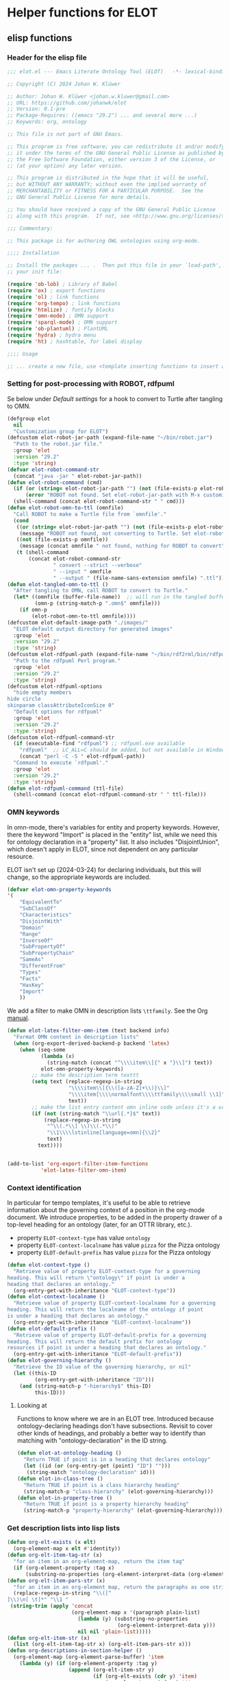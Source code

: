 * Helper functions for ELOT
** elisp functions
:PROPERTIES:
:header-args: :tangle ./elot-package/elot.el :comments link
:END:
*** Header for the elisp file
#+begin_src emacs-lisp :comments nil
  ;;; elot.el --- Emacs Literate Ontology Tool (ELOT)   -*- lexical-binding: t; -*-

  ;; Copyright (C) 2024 Johan W. Klüwer

  ;; Author: Johan W. Klüwer <johan.w.kluwer@gmail.com>
  ;; URL: https://github.com/johanwk/elot
  ;; Version: 0.1-pre
  ;; Package-Requires: ((emacs "29.2") ... and several more ...)
  ;; Keywords: org, ontology

  ;; This file is not part of GNU Emacs.

  ;; This program is free software; you can redistribute it and/or modify
  ;; it under the terms of the GNU General Public License as published by
  ;; the Free Software Foundation, either version 3 of the License, or
  ;; (at your option) any later version.

  ;; This program is distributed in the hope that it will be useful,
  ;; but WITHOUT ANY WARRANTY; without even the implied warranty of
  ;; MERCHANTABILITY or FITNESS FOR A PARTICULAR PURPOSE.  See the
  ;; GNU General Public License for more details.

  ;; You should have received a copy of the GNU General Public License
  ;; along with this program.  If not, see <http://www.gnu.org/licenses/>.

  ;;; Commentary:

  ;; This package is for authoring OWL ontologies using org-mode.

  ;;;; Installation

  ;; Install the packages ... .  Then put this file in your `load-path', and put this in
  ;; your init file:

  (require 'ob-lob) ; Library of Babel
  (require 'ox) ; export functions
  (require 'ol) ; link functions
  (require 'org-tempo) ; link functions
  (require 'htmlize) ; fontify blocks
  (require 'omn-mode) ; OMN support
  (require 'sparql-mode) ; OMN support
  (require 'ob-plantuml) ; PlantUML
  (require 'hydra) ; hydra menu
  (require 'ht) ; hashtable, for label display

  ;;;; Usage

  ;; ... create a new file, use <template inserting function> to insert a template ontology ...

#+end_src
*** Setting for post-processing with ROBOT, rdfpuml
Se below under [[*Default settings][Default settings]] for a hook to convert to Turtle after
tangling to OMN.
#+begin_src emacs-lisp
  (defgroup elot 
    nil
    "Customization group for ELOT")
  (defcustom elot-robot-jar-path (expand-file-name "~/bin/robot.jar")
    "Path to the robot.jar file."
    :group 'elot
    :version "29.2"
    :type 'string)
  (defvar elot-robot-command-str
    (concat "java -jar " elot-robot-jar-path))
  (defun elot-robot-command (cmd)
    (if (or (string= elot-robot-jar-path "") (not (file-exists-p elot-robot-jar-path)))
        (error "ROBOT not found. Set elot-robot-jar-path with M-x customize-variable."))
    (shell-command (concat elot-robot-command-str " " cmd)))
  (defun elot-robot-omn-to-ttl (omnfile)
    "Call ROBOT to make a Turtle file from `omnfile'."
    (cond
     ((or (string= elot-robot-jar-path "") (not (file-exists-p elot-robot-jar-path)))
      (message "ROBOT not found, not converting to Turtle. Set elot-robot-jar-path with M-x customize-variable."))
     ((not (file-exists-p omnfile))
      (message (concat omnfile " not found, nothing for ROBOT to convert")))
     (t (shell-command
         (concat elot-robot-command-str
                 " convert --strict --verbose"
                 " --input " omnfile
                 " --output " (file-name-sans-extension omnfile) ".ttl")))))
  (defun elot-tangled-omn-to-ttl ()
    "After tangling to OMN, call ROBOT to convert to Turtle."
    (let* ((omnfile (buffer-file-name))  ;; will run in the tangled buffer
           (omn-p (string-match-p ".omn$" omnfile)))
      (if omn-p
          (elot-robot-omn-to-ttl omnfile))))
  (defcustom elot-default-image-path "./images/"
    "ELOT default output directory for generated images"
    :group 'elot
    :version "29.2"
    :type 'string)
  (defcustom elot-rdfpuml-path (expand-file-name "~/bin/rdf2rml/bin/rdfpuml.pl")
    "Path to the rdfpuml Perl program."
    :group 'elot
    :version "29.2"
    :type 'string)
  (defcustom elot-rdfpuml-options
    "hide empty members
  hide circle
  skinparam classAttributeIconSize 0"
    "Default options for rdfpuml"
    :group 'elot
    :version "29.2"
    :type 'string)
  (defcustom elot-rdfpuml-command-str
    (if (executable-find "rdfpuml") ;; rdfpuml.exe available
      "rdfpuml"  ;; LC_ALL=C should be added, but not available in Windows
      (concat "perl -C -S " elot-rdfpuml-path))
    "Command to execute `rdfpuml'."
    :group 'elot
    :version "29.2"
    :type 'string)
  (defun elot-rdfpuml-command (ttl-file)
    (shell-command (concat elot-rdfpuml-command-str " " ttl-file)))
#+end_src
*** OMN keywords
In omn-mode, there's variables for entity and property
keywords. However, there the keyword "Import" is placed in the
"entity" list, while we need this for ontology declaration in a
"property" list. It also includes "DisjointUnion", which doesn't apply
in ELOT, since not dependent on any particular resource.

ELOT isn't set up (2024-03-24) for declaring individuals, but this
will change, so the appropriate keywords are included.
#+begin_src emacs-lisp
  (defvar elot-omn-property-keywords
  '(
      "EquivalentTo"
      "SubClassOf"
      "Characteristics"
      "DisjointWith"
      "Domain"
      "Range"
      "InverseOf"
      "SubPropertyOf"
      "SubPropertyChain"
      "SameAs"
      "DifferentFrom"
      "Types"
      "Facts"
      "HasKey"
      "Import"
      ))
#+end_src

We add a filter to make OMN in description lists =\ttfamily=. See the Org [[https://orgmode.org/manual/Advanced-Export-Configuration.html][manual]].
#+begin_src emacs-lisp
  (defun elot-latex-filter-omn-item (text backend info)
    "Format OMN content in description lists"
    (when (org-export-derived-backend-p backend 'latex)
      (when (seq-some
             (lambda (x)
               (string-match (concat "^\\\\item\\[{" x "}\\]") text))
             elot-omn-property-keywords)
          ;; make the description term texttt
          (setq text (replace-regexp-in-string
                      "\\\\item\\[{\\([a-zA-Z]+\\)}\\]"
                      "\\\\item[\\\\normalfont\\\\ttfamily\\\\small \\1]"
                      text))
          ;; make the list entry content omn inline code unless it's a url
          (if (not (string-match "\\url{.*}$" text))
              (replace-regexp-in-string
               "^\\(.*\\] \\)\\(.*\\)"
               "\\1\\\\lstinline[language=omn]{\\2}"
               text)
            text))))


  (add-to-list 'org-export-filter-item-functions
             'elot-latex-filter-omn-item)
#+end_src
*** Context identification
In particular for tempo templates, it's useful to be able to retrieve
information about the governing context of a position in the org-mode
document. We introduce properties, to be added in the property drawer
of a top-level heading for an ontology (later, for an OTTR library,
etc.).
 - property =ELOT-context-type= has value =ontology=
 - property =ELOT-context-localname= has value =pizza= for the Pizza ontology
 - property =ELOT-default-prefix= has value =pizza= for the Pizza ontology
 #+begin_src emacs-lisp
   (defun elot-context-type ()
     "Retrieve value of property ELOT-context-type for a governing
   heading. This will return \"ontology\" if point is under a
   heading that declares an ontology."
     (org-entry-get-with-inheritance "ELOT-context-type"))
   (defun elot-context-localname ()
     "Retrieve value of property ELOT-context-localname for a governing
   heading. This will return the localname of the ontology if point
   is under a heading that declares an ontology."
     (org-entry-get-with-inheritance "ELOT-context-localname"))
   (defun elot-default-prefix ()
     "Retrieve value of property ELOT-default-prefix for a governing
   heading. This will return the default prefix for ontology
   resources if point is under a heading that declares an ontology."
     (org-entry-get-with-inheritance "ELOT-default-prefix"))
   (defun elot-governing-hierarchy ()
     "Retrieve the ID value of the governing hierarchy, or nil"
     (let ((this-ID
            (org-entry-get-with-inheritance "ID")))
       (and (string-match-p "-hierarchy$" this-ID)
            this-ID)))
 #+end_src
**** Looking at
Functions to know where we are in an ELOT tree.
Introduced because ontology-declaring headings don't have
subsections. Revisit to cover other kinds of headings, and probably a
better way to identify than matching with "ontology-declaration" in
the ID string.
#+begin_src emacs-lisp
  (defun elot-at-ontology-heading ()
    "Return TRUE if point is in a heading that declares ontology"
    (let ((id (or (org-entry-get (point) "ID") "")))
     (string-match "ontology-declaration" id)))
  (defun elot-in-class-tree ()
    "Return TRUE if point is a class hierarchy heading"
    (string-match-p "class-hierarchy" (elot-governing-hierarchy)))
  (defun elot-in-property-tree ()
    "Return TRUE if point is a property hierarchy heading"
    (string-match-p "property-hierarchy" (elot-governing-hierarchy)))
#+end_src
*** Get description lists into lisp lists
#+name: defun-desc-lists
#+BEGIN_SRC emacs-lisp :results silent
  (defun org-elt-exists (x elt)
    (org-element-map x elt #'identity))
  (defun org-elt-item-tag-str (x)
    "for an item in an org-element-map, return the item tag"
    (if (org-element-property :tag x)
        (substring-no-properties (org-element-interpret-data (org-element-property :tag x)))))
  (defun org-elt-item-pars-str (x)
    "for an item in an org-element map, return the paragraphs as one string"
    (replace-regexp-in-string "\\([^
  ]\\)\n[ \t]*" "\\1 "
   (string-trim (apply 'concat
                       (org-element-map x '(paragraph plain-list)
                         (lambda (y) (substring-no-properties 
                                      (org-element-interpret-data y)))
                         nil nil 'plain-list)))))
  (defun org-elt-item-str (x)
    (list (org-elt-item-tag-str x) (org-elt-item-pars-str x)))
  (defun org-descriptions-in-section-helper ()
    (org-element-map (org-element-parse-buffer) 'item
      (lambda (y) (if (org-element-property :tag y)
                      (append (org-elt-item-str y)
                              (if (org-elt-exists (cdr y) 'item)
                                  (org-element-map (cdr y) 'item
                                    (lambda (z) (if (org-element-property :tag z)
                                                    (org-elt-item-str z))) nil nil 'item))
                              ))) nil nil 'item))

  (defun org-descriptions-in-section ()
    "return any description list items in current section as a list of strings"
    (interactive)
                                          ; narrow our area of interest to the current section, before any subsection
    (let ((section-begin) (section-end))
      (save-restriction 
        (save-excursion
          (unless (org-at-heading-p) (org-previous-visible-heading 1))
          (setq section-begin (org-element-property :contents-begin (org-element-at-point)))
          (outline-next-heading)
          (setq section-end (point))
          (if (or (null section-begin) (<= section-end section-begin))
              nil ; maybe this outline section is empty
            (progn
              (narrow-to-region section-begin section-end)
                                          ; return all paragraphs--description items as pairs in a list
              (org-descriptions-in-section-helper)))))))

  (defun org-subsection-descriptions ()
    "return a plist for the outline at point, of headlines paired with plists of description-list items and values."
    (save-restriction
      (save-excursion
        (unless (org-at-heading-p) (org-previous-visible-heading 1)) ; ensure we are at a heading
        (org-narrow-to-subtree)
        (if ;; don't include the section that has the target property id itself, except if ontology section
            (or (outline-next-heading)
              (elot-at-ontology-heading))
            (let (ret)
              (while (let ((heading (substring-no-properties (org-get-heading nil t)))
                           (descriptions (org-descriptions-in-section)))
                       (unless (or (string-match-p "COMMENT" heading)
                                   (member "nodeclare" (org-get-tags (point) t)))
                         (setq ret
                               (cons
                                (if descriptions
                                    (list heading descriptions)
                                  (list heading))
                                ret)))
                       (outline-next-heading)))
              (nreverse ret))))))
#+END_SRC

*** puri expansion
#+name: defun-puri
#+BEGIN_SRC emacs-lisp :results silent
  (defconst puri-re "^\\([-a-z_A-Z0-9]*\\):\\([a-z_A-Z0-9-.]*\\)$")

  (defun unprefix-uri (puri abbrev-alist)
   "Replace prefix in puri with full form from abbrev-alist, if there's a match."
   (if (eq abbrev-alist nil) puri
     (if (string-match puri-re puri)
         (let* ((this-prefix (match-string-no-properties 1 puri))
                (this-localname (match-string-no-properties 2 puri))
                (this-ns (cdr (assoc this-prefix abbrev-alist))))
           (if this-ns
               (concat "<" this-ns this-localname ">")
             puri))
       puri)))

  (defun annotation-string-or-uri (str)
    "str is wanted as an annotation value in Manchester Syntax. Expand uri, or return number, or wrap in quotes."
    ; maybe this entry contains string representation of meta-annotations, remove them
    (setq str (replace-regexp-in-string " - [^ ]+ ::.*$" "" str))
    ;; maybe there's macros in the string, expand them
    (if (string-match "{{{.+}}}" str)
      (let ((omt org-macro-templates))
        (with-temp-buffer 
          (insert str) (org-macro-replace-all omt) 
          (setq str (buffer-string)))))
     (cond (; a number -- return the string
            (string-match "^[[:digit:]]+[.]?[[:digit:]]*$" str)
            (concat "  " str))
           (; a bare URI, which org-mode wraps in double brackets -- wrap in angles
            (string-match "^[[][[]\\(https?[^ ]*\\)[]][]]$" str)
            (concat "  <" (match-string 1 str) ">"))
           (; a bare URI, but no double brackets -- wrap in angles
            (string-match "^\\(https?[^ ]*\\)$" str)
            (concat "  <" (match-string 1 str) ">"))
           (; a bare URI, in angles
            (string-match "^<\\(https?[^ ]*\\)>$" str)
            (concat "  " (match-string 1 str)))
          (; true -- make it an explicit boolean
            (string-match "true" str) " \"true\"^^xsd:boolean")
          (; false -- make it an explicit boolean
            (string-match "false" str) " \"false\"^^xsd:boolean")
          (; string with datatype -- return unchanged
            (string-match "^\".*\"^^[-_[:alnum:]]*:[-_[:alnum:]]+$" str)
            (concat "  " str))
          (; not a puri -- normal string, wrap in quotes
           (equal str (unprefix-uri str org-link-abbrev-alist-local))
           ;; if a language tag @en is present, return unchanged
           (if (string-match "\".*\"@[a-z]+" str)
               (concat " " str)
             ;; escape all quotes with \", note this gives invalid results if some are already escaped
             (concat "  \"" (replace-regexp-in-string "\"" "\\\\\"" str) "\"")))
          (; else, a puri -- wrap in angles
           t (concat "  " (unprefix-uri str org-link-abbrev-alist-local)))))

  (defun omn-restriction-string (str)
    "str is wanted as OMN value. Strip any meta-annotations. Otherwise return unchanged."
    (setq str (replace-regexp-in-string " - [^ ]+ ::.*$" "" str))
    str)
#+END_SRC
*** Use section headings as ontology resources
=org-list-siblings= returns a tree of headline strings that matches the
outline at point. 

=org-subsection-descriptions= returns a list for the outline at point,
of headlines paired with lists of item-value pairs from description
lists. We use nested lists in order to allow for annotation of
annotations in a future improved version, from sub-items.
#+name: defun-resource-headings
#+BEGIN_SRC emacs-lisp :results silent
  ; http://stackoverflow.com/questions/17179911/emacs-org-mode-tree-to-list
  (defun org-list-siblings ()
    "List siblings in current buffer starting at point.
    Note, you can always (goto-char (point-min)) to collect all siblings."
    (interactive)
    (let (ret)
      (unless (org-at-heading-p) 
        (org-forward-heading-same-level nil t))
      (while (progn
               (unless (looking-at "[*]* *COMMENT")
                 (setq ret
                       (if (member "nodeclare" (org-get-tags (point) t)) ; tagged to be skipped, proceed down
                           (cons (save-excursion
                                           (when (org-goto-first-child)
                                             (org-list-siblings))) ret)
                         (cons (append (list
                                          ; the nil t arguments for tags yes, todos no, todos no, priorities no
                                          (substring-no-properties (org-get-heading nil t t t)))
                                         (save-excursion
                                           (when (org-goto-first-child)
                                             (org-list-siblings))))
                                 ret))))
               (org-goto-sibling)))
      (nreverse ret)))

  (defun entity-from-header (str)
    "Get an entity from a header string.
  The headers can be of two kinds. With prefix 'abc',
   - abc:MyClassName
   - my class name (abc:MyClassName)

  Maybe also with tags :hello: on the right. Return abc:MyClassName in both cases."
    (if (string-match "(\\([-_[:alnum:]]*:[-_[:alnum:]]*\\))" str) ; the resource id is in parentheses
        (match-string 1 str)
      (if (string-match "^\\([-_[:alnum:]]*:[-_[:alnum:]]*\\)" str) ; return string up to whitespace
          (match-string 1 str)
        (if (string-match "(\\([-_[:alnum:]]*:[-_[:alnum:]]* [-_[:alnum:]]*:[-_/.[:alnum:]]*\\))" str) ; two ids in parentheses, for ontology
            (match-string 1 str)
          (error (message "%s%s%s%s%s" "Fail! Heading \"" str "\" in " (org-entry-get-with-inheritance "ID") " is not well-formed") 
                 (concat "Malformed_" str))))))
#+END_SRC
*** Write entity declarations
#+name: defun-resource-declaration
#+BEGIN_SRC emacs-lisp :results silent
  (defun omn-declare (str owl-type)
    "Given a string STR and an OWL type owl-type, write a Manchester Syntax entity declaration. Add rdfs:label annotation. If a parenthesis is given, use that as resource id."
    ;; check whether we have a label and a resource in parentheses
    (let* ((suri (entity-from-header str)))
      (concat owl-type ": " suri)))

  (defun annotation-entries (l &optional sep)
    "l is a list of puri--string pairs, each perhaps with a trailing list of similar, meta-annotation pairs. sep is 2 x indent blanks"
    (let ((indent (make-string (if sep (* 2 sep) 6) ?\ ))
          ;; l-uri-entries is the description list after purging any
          ;; items that have a prefix that isn't included as a LINK
          ;; entry, which goes into org-link-abbrev-alist-local. Note
          ;; that expanded URIs in brackets <...> are let through.
          (l-uri-entries
           (cl-remove-if (lambda (x) (string-equal (car x)
                                                   (unprefix-uri (car x) org-link-abbrev-alist-local)))
                         l)))
      (if (atom l) "\n"
        (concat "\n" indent "Annotations: " 
                (mapconcat (lambda (y)
                             (concat
                              (if (consp (caddr y)) ; we have meta-annotations
                                  (concat (annotation-entries (cddr y) 4) "\n " indent))
                              (car y)
                              (annotation-string-or-uri (cadr y))))
                           l-uri-entries
                           (concat ",\n " indent))))))

  (defun restriction-entries (l)
    "l is a list of puri--string pairs, except we'll pick up Manchester Syntax vocabulary and use as such"
    (let ((indent (make-string 2 ?\ ))
          (l-omn-entries
           (cl-remove-if-not (lambda (x) (member (car x)
                                                 elot-omn-property-keywords))
                             l)))
      (if (atom l) "\n"
        (concat "\n" indent
                (mapconcat (lambda (y)
                             (concat
                              (car y) ": "
                              (if (consp (caddr y)) ; we have meta-annotations
                                  (concat (annotation-entries (cddr y) 4) "\n " indent))
                              (if (string-equal (car y) "Import") ; ontology import special case
                                  (annotation-string-or-uri (cadr y))
                                (omn-restriction-string (cadr y)))
                              ))
                           l-omn-entries
                           (concat "\n" indent))))))

  (defun omn-annotate (l)
    (let* ((str (car l))
           (suri (entity-from-header str))
           (prefix (if (string-match "\\(.*\\):\\(.*\\)" suri)
                       (match-string 1 suri) ""))
           (localname (if (string= prefix "") suri (match-string 2 suri)))
           (label (if (string-match "\\(.+\\) (.*)" str)
                      (match-string 1 str) localname))
           (resource-annotations
            (cons (list "rdfs:label" label) (cadr l))))
      (annotation-entries resource-annotations)))

  (defun omn-restrict (l)
    (restriction-entries (cadr l)))

  (defun resource-declarations (l owl-type)
    "Take a possibly list of identifiers with annotations, declare to be of owl-type."
    (mapconcat
     (lambda (x) 
       (concat
        (omn-declare (car x) owl-type)
        ;; if annotations, add to the annotation block that has been started with rdfs:label
        (omn-annotate x)
        (omn-restrict x)
        ))
     l "\n"))

  (defun resource-declarations-from-header (header-id owl-type)
    "HEADER-ID is an org location id, OWL-TYPE is Class, etc."
    (save-excursion
      (org-id-goto header-id)
      (let ((entity-l (org-subsection-descriptions)))
        (if (or entity-l (string= owl-type "Ontology"))
            (resource-declarations entity-l owl-type)
          "## (none)"))))
  ;;(cdr (org-subsection-descriptions))))
#+END_SRC
*** Update link alist from prefix-table
#+begin_src emacs-lisp
  (defun update-link-abbrev ()
    (if (save-excursion (goto-char (point-min))
                        (re-search-forward "^#[+]name: prefix-table$" nil t))
        (setq-local org-link-abbrev-alist-local
                    (mapcar (lambda (x) 
                              (cons (replace-regexp-in-string ":" "" (car x)) (cadr x)))
            (cl-remove 'hline (org-babel-ref-resolve "prefix-table")))
                    )))
#+end_src
*** Make prefix blocks for omn, sparql, ttl
#+begin_src emacs-lisp
  (defun elot-prefix-block-from-alist (prefixes format)
    "`prefixes' is an alist of prefixes, from an org-mode table or 
  the standard `org-link-abbrev-alist' or `org-link-abbrev-alist-local'. 
  `format' is a symbol, either `'omn', `'sparql', or `'ttl'.
  Return a string declaring prefixes."
    (let ((format-str
           (cond
            ((eq format 'omn) "Prefix: %-5s <%s>")
            ((eq format 'ttl) "@prefix %-5s <%s> .")
            ((eq format 'sparql) "PREFIX %-5s <%s>"))))
      (mapconcat (lambda (row) 
                   (let ((prefix-str
                          (if (string-match-p ":$" (car row))
                              (car row) (concat (car row) ":")))
                         (uri-str
                          (if (listp (cdr row))
                              (cadr row) ;; comes from org table
                            (cdr row))))
                         (format format-str prefix-str uri-str)))
                 (if (equal (car prefixes) '("prefix" . "uri"))
                     (cdr prefixes)
                   prefixes)
                   "\n")))
#+end_src
*** Execute sparql using ROBOT
The function =elot-robot-execute-query= takes a sparql query (with
prefixes), a filename for the input ontology file, and a symbol ='ttl'=
or ='csv= which should be chosen depending on whether the query is a
=select= or a =construct=.
#+begin_src emacs-lisp
(defun elot-robot-execute-query (query inputfile format)
  "Execute sparql query `query' with ROBOT on ontology file
`inputfile'. `format' is `'csv' for tabular results, or `'ttl'
for RDF results in Turtle."
    (let* ((query-file
            (concat (org-babel-temp-directory) "/"
                    (file-name-sans-extension inputfile)
                    ".sparql"))
           (result-file
            (concat (file-name-sans-extension inputfile) ".tsv"))
           )
      (with-temp-file query-file (insert query))
      (elot-robot-command
       (concat "query --input " inputfile
               " --format " (symbol-name format)
               " --query " query-file
               " " result-file))
      (insert-file-contents result-file)))
#+end_src

The function =org-babel-execute:sparql= is adopted from the definition
in library =ob-sparql.el=. If the =:url= header argument doesn't start
with string "=http=", we assume that the user wants to query a local
file using ROBOT.
#+begin_src emacs-lisp
  (defun org-babel-execute:sparql (body params)
    "Execute a block containing a SPARQL query with org-babel.
  This function is called by `org-babel-execute-src-block'.
  The function has been patched for ELOT to allow query with ROBOT."
    (message "Executing a SPARQL query block with ELOT version of org-babel-execute:sparql.")
    (let* ((url (cdr (assoc :url params)))
           (format (cdr (assoc :format params)))
           (query (org-babel-expand-body:sparql body params))
           (org-babel-sparql--current-curies 
            (append org-link-abbrev-alist-local org-link-abbrev-alist))
           (elot-prefixed-query
            (concat (elot-prefix-block-from-alist org-link-abbrev-alist-local 'sparql)
                    "\n" query))
           (format-symbol
            (if (string-match-p "\\(turtle\\|ttl\\)" format) 'ttl 'csv)))
      (with-temp-buffer
        (if (string-match-p "^http" url)  ;; querying an endpoint, or a file?
            (sparql-execute-query query url format t) ;; add test, does the file exist at all
          (elot-robot-execute-query elot-prefixed-query url format-symbol))
        (org-babel-result-cond
            (cdr (assoc :result-params params))
          (buffer-string)
          (if (string-equal "text/csv" format)
              (org-babel-sparql-convert-to-table)
            (buffer-string))))))
#+end_src
*** Default settings
#+begin_src emacs-lisp :tangle ./elot-package/elot-defaults.el
  ;; default settings, replaces Local Variables block
  (setq-local
   org-confirm-babel-evaluate nil
   org-export-allow-bind-keywords t
   org-babel-default-inline-header-args '((:exports . "code"))
   org-latex-src-block-backend 'listings
   org-latex-prefer-user-labels t
   org-latex-image-default-scale .8
   tempo-interactive t
   time-stamp-line-limit 100
   time-stamp-format "%Y-%m-%d %H:%M"
   time-stamp-active t
   time-stamp-start "(version of "
   time-stamp-end ")"
   org-startup-folded 'show2levels
   org-export-with-sub-superscripts nil  ; preserve "_"
   org-export-headline-levels 8  ; deep numbering
   org-export-with-section-numbers 8  ; deep numbering
   org-latex-default-class "elot-scrreprt"
   org-latex-packages-alist
   (append org-latex-packages-alist 
           '(("" "svg" t)
             ("" "enumitem" t)
             "\\setlist[description]{font=\\normalfont\\itshape\\space}"
             "\\sloppy"
             ;; subsubsubsection, see https://tex.stackexchange.com/questions/356567/subsubsubsection-for-scrbook
             "\\DeclareNewSectionCommand[style=section,counterwithin=subsubsection,afterskip=1.5ex plus .2ex,"
             "  beforeskip=3.25ex plus 1ex minus .2ex,afterindent=false,level=\\paragraphnumdepth,tocindent=10em,"
             "  tocnumwidth=5em]{subsubsubsection}"
             "\\RedeclareSectionCommand[level=\\numexpr\\subsubsubsectionnumdepth+1\\relax,toclevel=\\numexpr\\subsubsubsectiontocdepth+1\\relax,]{paragraph}"
             "\\RedeclareSectionCommand[level=\\numexpr\\subsubsubsectionnumdepth+2\\relax,toclevel=\\numexpr\\subsubsubsectiontocdepth+2\\relax,]{subparagraph}"
             "\\RedeclareSectionCommand[counterwithin=subsubsubsection,tocnumwidth=6em]{paragraph}"
             "\\RedeclareSectionCommand[tocnumwidth=7em]{subparagraph}"
             ;; section numbers in margin
             "\\RedeclareSectionCommands[runin=false,afterskip=1.5ex plus .2ex,afterindent=false,indent=0pt]{paragraph,subparagraph}"
             "\\renewcommand\\othersectionlevelsformat[3]{\\makebox[0pt][r]{#3\\autodot\\enskip}}"
             "\\renewcommand\\sectionformat{\\makebox[0pt][r]{\\thesection\\autodot\\enskip}}"
             "\\renewcommand\\subsectionformat{\\makebox[0pt][r]{\\thesubsection\\autodot\\enskip}}"
             "\\renewcommand\\subsubsectionformat{\\makebox[0pt][r]{\\thesubsubsection\\autodot\\enskip}}"
             "\\renewcommand\\subsubsubsectionformat{\\makebox[0pt][r]{\\thesubsubsubsection\\autodot\\enskip}}"
             "\\renewcommand\\paragraphformat{\\makebox[0pt][r]{\\theparagraph\\autodot\\enskip}}"
             "\\renewcommand\\subparagraphformat{\\makebox[0pt][r]{\\thesubparagraph\\autodot\\enskip}}"
             "\\PassOptionsToPackage{hyphens}{url}"
             "\\hypersetup{pdfborder=0 0 0,colorlinks=true}"
             "\\lstdefinelanguage{omn}{basicstyle=\\small\\ttfamily,commentstyle=\\color{gray},frame=single,breaklines=true,breakatwhitespace=true,postbreak=\\mbox{{\\color{gray}\\tiny$\\rightarrow$}},tabsize=2,comment=[l]{\\#},columns=fullflexible,}"
             "\\lstdefinelanguage{ttl}{basicstyle=\\footnotesize\\ttfamily,commentstyle=\\color{gray},frame=single,breaklines=true,breakatwhitespace=true,postbreak=\\mbox{{\\color{gray}\\tiny$\\rightarrow$}},tabsize=2,comment=[l]{\\#},columns=fullflexible,}"
             "\\lstdefinelanguage{sparql}{basicstyle=\\footnotesize\\ttfamily,commentstyle=\\color{gray},frame=single,breaklines=true,breakatwhitespace=true,postbreak=\\mbox{{\\color{gray}\\tiny$\\rightarrow$}},tabsize=2,comment=[l]{\\#},columns=fullflexible,}"
             ))
   )
  (progn
    (org-cycle-set-startup-visibility)
    (load-library "elot")
    (org-babel-lob-ingest (concat (file-name-directory (locate-library "elot")) "elot-lob.org"))
    (update-link-abbrev)
    (add-to-list 'org-latex-classes
                 '("elot-scrreprt"
                   "\\documentclass[11pt,a4paper,numbers=noenddot,twoside=false]{scrreprt}
  [DEFAULT-PACKAGES]
  [PACKAGES]
  [EXTRA]"
                   ontology-resource-section
                   ))
  (modify-syntax-entry ?\: "w")
  (modify-syntax-entry ?\_ "w")
  (add-hook 'org-babel-post-tangle-hook 'elot-tangled-omn-to-ttl
            'local) ;; make it a local hook only
  (add-hook 'org-babel-after-execute-hook 'org-redisplay-inline-images 'local)
  (add-hook 'after-save-hook 'update-link-abbrev)
  ;; the label display functions are in a separate file
  (load-library "elot-label-display.el")
  (elot-label-display-setup)
  )
#+end_src
*** Write typical class patterns
**** one-of
It's common to say a class is a subclass of the union of immediate
subclasses. The function =class-oneof-from-header= is intended to be
used in =resource-taxonomy-from-l=. 

It's common to say a set of immediate subclasses are disjoint. The
function =class-disjoint-from-header= is intended to be used in
=resource-taxonomy-from-l=.
#+name: defun-class-patterns
#+BEGIN_SRC emacs-lisp
  (defun class-oneof-from-header (l)
    "L a list of class resources like ((super (((sub) (sub) ... (sub)))))."
    (let ((owl-type "Class") (owl-subclause "SubClassOf"))
      (concat "\n" owl-type ": " (entity-from-header (car l))
              "\n    " owl-subclause ": "
              (mapconcat (lambda (x)
                           (entity-from-header (car x)))
                         (cdr l) " or "))))

  (defun class-disjoint-from-header (l)
    "L a list of class resources like ((super (((sub) (sub) ... (sub)))))."
      (concat "\nDisjointClasses: "
              "\n    "
              (mapconcat (lambda (x)
                           (entity-from-header (car x)))
                         (cdr l) ", ")))
#+END_SRC
*** Write entity taxonomy
#+name: defun-resource-taxonomy
#+BEGIN_SRC emacs-lisp :results silent
  (defun org-tags-in-string (str)
    "Return list of any tags in org-mode :asdf:lksjdf: from STR"
    (if (string-match ".*\\W+:\\(.*\\):" str)
        (split-string (match-string 1 str) ":")))

  (defun resource-taxonomy-from-l (l owl-type owl-subclause)
    (if (listp (car l))
        (mapconcat (lambda (x) (resource-taxonomy-from-l x owl-type owl-subclause)) l "")
      (if (and (stringp (car l)) (stringp (caadr l)))
          (concat 
            ;simple subclass clauses
            (mapconcat (lambda (x)
                        (concat "\n" owl-type ": "
                                (entity-from-header (car x))
                                "\n    " owl-subclause ": "
                                (entity-from-header (car l))))
                      (cdr l) "")
            ;one-of pattern
            (if (member "oneof" (org-tags-in-string (car l))) (class-oneof-from-header l))
            ;disjoint pattern
            (if (member "disjoint" (org-tags-in-string (car l))) (class-disjoint-from-header l))
            (resource-taxonomy-from-l (cdr l) owl-type owl-subclause)))))

  (defun resource-taxonomy-from-header (header-id owl-type owl-relation)
    "HEADER-ID is an org location id, OWL-TYPE is Class, etc., OWL-RELATION is SubClassOf, etc."
    (save-excursion
      (org-id-goto header-id)
      (if (org-goto-first-child)
          (let ((hierarchy-l (org-list-siblings)))
            (resource-taxonomy-from-l hierarchy-l owl-type owl-relation))
        (concat "## no " owl-type "taxonomy"))))
#+END_SRC
*** Headings in LaTeX export
We format headings with indentation to match the subtype level in the
ontology: for each level down we add a full stop and a space.

# Consider using a different symbol, for instance the unicode ↳, in latex-filter-headline-dots

#+name: defun-latex-export
#+begin_src emacs-lisp
  (defun ontology-resource-section (level numbered-p)
    (if numbered-p
      (cond 
        ((= 1 level) "\\chapter{%s}")
        ((= 2 level) "\\section{%s}")
        ((= 3 level) "\\subsection{%s}")
        ((= 4 level) "\\subsubsection{%s}")
        ((= 5 level) "\\subsubsubsection{%s}")
        ((= 6 level) "\\paragraph{%s}")
        (t "\\subparagraph{%s}"))
      (cond ;; Koma-script commands, see https://tex.stackexchange.com/questions/193767/how-to-use-unnumbered-chapters-with-koma-script/193799#193799
       ((= 1 level) "\\addchap{%s}")
       ((= 2 level) "\\addsec{%s}")
       ((= 3 level) "\\subsection*{%s}")
       (t "\\subsubsection*{%s}"))
      ))
#+end_src

The function =latex-filter-headline-dots= is not in use. It's for adding
indentation to sub-sections instead of deep numbering. This may become
useful sometime.
#+begin_src emacs-lisp :tangle no
  (defun latex-filter-headline-dots (text backend info)
    "Ensure dots in headlines."
    (when (org-export-derived-backend-p backend 'latex)
      (let* ((prop-point (next-property-change 0 text))
             (this-element (plist-get (text-properties-at prop-point text) :parent))
             (this-element-level (org-element-property :level this-element))
             (resourcedef-p (org-export-get-node-property :RESOURCEDEFS this-element t)))
        (when (and resourcedef-p (> this-element-level 2))
          (string-match "section\\(.?\\){" text)
          (replace-match (concat "section\\1{\\\\itshape{}" 
           (apply 'concat (make-list (- this-element-level 3) ".\\\\space{}")))
                         nil nil text)
          ))))
#+end_src
*** For use in org-ql
**** Get headings without cookies
The function =org-get-heading= will include "cookies" that track task
completion in the text. So we get "lis:Dependent [4/4]" instead of just
"lis:Dependent". The following strips off the cookie.
#+name: defun-get-heading-nocookie
#+begin_src emacs-lisp
  (defun org-get-heading-nocookie (&optional no-tags no-todo no-priority no-comment)
    (replace-regexp-in-string " \\[[[:digit:]/%]+\\]$" ""
                              (org-get-heading no-tags no-todo no-priority no-comment)))
#+end_src
**** Get text of description list entry
#+name:defun-get-description-entry
#+begin_src emacs-lisp
(defun org-get-description-entry (tag)
  (save-excursion
    (if (search-forward-regexp tag nil t)
        (let* ((element (org-element-at-point))
               (beg (org-element-property :contents-begin element))
               (end (org-element-property :contents-end element))
               (entry-text (buffer-substring-no-properties beg end)))
           (replace-regexp-in-string "\n\s*" " " entry-text)))))
#+end_src
*** Exporting with replacements of description list tags
<<exporting-dlists>>
Execute export with "special formatting" with
: (org-export-to-file 'ELOT-latex "ELOT.tex")

NOTE. The following should be rewritten, using a filter like in =elot-latex-filter-omn-list=.
#+name: defun-ELOT-latex-derived-backend
#+begin_src emacs-lisp
    ;; see https://emacs.stackexchange.com/questions/55231/org-mode-export-html-add-name-attirbute-to-checkbox-input
    (org-export-define-derived-backend 'ELOT-latex 'latex
      :translate-alist '((item . my-item-translator)))
    (defvar item-process nil)

    (defun my-item-translator (item c info)
      (let* ((item-tag-maybe (car (org-element-property :tag item)))
             (item-tag-stringp (stringp item-tag-maybe))
             (item-tag (if item-tag-stringp (substring-no-properties item-tag-maybe) item-tag-maybe)))
        (if (and item-tag-stringp (string= item-tag "item-translate-start")) (setq item-process t))
        (if (and item-tag-stringp (string= item-tag "item-translate-stop")) (setq item-process nil))
      (when (and item-process item-tag-stringp)
        (progn
          ;(message (substring-no-properties item-tag))
          (setf (plist-get (cadr item) :checkbox) nil)  ; set checkbox here
          (let ((tag-mapped (assoc item-tag (quote
  (("iof-av:isPrimitive" . "primitive?")
   ("iof-av:naturalLanguageDefinition" . "definition")
   ("iof-av:primitiveRationale" . "why primitive")
   ("iof-av:usageNote" . "usage note")
   ("owl:deprecated" . "deprecated?")
   ("rdfs:seeAlso" . "see also")
   ("skos:example" . "example")
   ("skos:scopeNote" . "scope note")
   ("skos:altLabel" . "alternative label")
   ("iof-av:explanatoryNote" . "explanatory note")
   ("rdfs:comment" . "comment")
   ("rdfs:isDefinedBy" . "defined by")
   ("iof-av:firstOrderLogicDefinition" . "first-order logic definition")
   ("iof‑av:semiFormalNaturalLanguageDefinition" . "semi-formal definition")
   ("iof-av:semiFormalNaturalLanguageAxiom" . "semi-formal axiom")
   ("iof-av:adaptedFrom" . "adapted from")
   ("iof-av:synonym" . "synonym"))
                                           ))))
              (if tag-mapped
                  (setf (plist-get (cadr item) :tag) (cdr tag-mapped)))
              )))
      (unless (and item-tag-stringp
                   (or (string= item-tag "item-translate-start") (string= item-tag "item-translate-stop")))
        (org-latex-item item c info))))
#+end_src

#+RESULTS: defun-ELOT-latex-derived-backend
: my-item-translator

#+name: item-tag-name-map
| annotation property                        | entry text                   |
|--------------------------------------------+------------------------------|
| iof-av:isPrimitive                         | primitive?                   |
| iof-av:naturalLanguageDefinition           | definition                   |
| iof-av:primitiveRationale                  | why primitive                |
| iof-av:usageNote                           | usage note                   |
| owl:deprecated                             | deprecated?                  |
| rdfs:seeAlso                               | see also                     |
| skos:example                               | example                      |
| skos:scopeNote                             | scope note                   |
| skos:altLabel                              | alternative label            |
| iof-av:explanatoryNote                     | explanatory note             |
| rdfs:comment                               | comment                      |
| rdfs:isDefinedBy                           | defined by                   |
| iof-av:firstOrderLogicDefinition           | first-order logic definition |
| iof‑av:semiFormalNaturalLanguageDefinition | semi-formal definition       |
| iof-av:semiFormalNaturalLanguageAxiom      | semi-formal axiom            |
| iof-av:adaptedFrom                         | adapted from                 |
| iof-av:synonym                             | synonym                      |

#+begin_src emacs-lisp :var tagmap=item-tag-name-map :results code :tangle no :wrap "src emacs-lisp :tangle no"
(mapcar (lambda (x) (cons (car x) (cadr x))) tagmap)
#+end_src

#+RESULTS:
#+begin_src emacs-lisp :tangle no
(("iof-av:isPrimitive" . "primitive?")
 ("iof-av:naturalLanguageDefinition" . "definition")
 ("iof-av:primitiveRationale" . "why primitive")
 ("iof-av:usageNote" . "usage note")
 ("owl:deprecated" . "deprecated?")
 ("rdfs:seeAlso" . "see also")
 ("skos:example" . "example")
 ("skos:scopeNote" . "scope note")
 ("skos:altLabel" . "alternative label")
 ("iof-av:explanatoryNote" . "explanatory note")
 ("rdfs:comment" . "comment")
 ("rdfs:isDefinedBy" . "defined by")
 ("iof-av:firstOrderLogicDefinition" . "first-order logic definition")
 ("iof‑av:semiFormalNaturalLanguageDefinition" . "semi-formal definition")
 ("iof-av:semiFormalNaturalLanguageAxiom" . "semi-formal axiom")
 ("iof-av:adaptedFrom" . "adapted from")
 ("iof-av:synonym" . "synonym"))
#+end_src

To to find the positions where we start and end the tag
replacements. /But/, this isn't usable, because the tangled ontology
content influences position numbers /at export/.
#+begin_src emacs-lisp :tangle no
  (save-excursion
    (beginning-of-buffer)
    (search-forward-regexp "* IDO Entities")
    (let* ((entry (org-element-at-point))
           (start (org-element-property :begin entry))
           (end (org-element-property :end entry)))
      (cons start end)))
#+end_src

#+RESULTS:
: (35634 . 204383)

*** Passthrough execute for ttl blocks
To get the ttl block to process correctly, for rdfpuml use.
#+begin_src emacs-lisp
(defun org-babel-execute:passthrough (body params) body)
(unless (fboundp 'org-babel-execute:ttl)                
  (defalias 'org-babel-execute:ttl 'org-babel-execute:passthrough))
#+end_src

*** Execute rdfpuml on Turtle content
Function =elot-rdfpuml-execute= takes a Turtle /string/ plus options, runs
rdfpuml, and returns the filename of the resulting PlantUML file.
#+begin_src emacs-lisp
(defun elot-rdfpuml-execute (ttl &optional prefixes config add-options epilogue)
  "Run rdfpuml on Turtle RDF content and return PlantUML code. 
`ttl' is a Turtle string, `prefixes' optional prefix block, 
`config' optional Turtle for rdfpuml configuration, 
`add-options' string of PlantUML options added to rdfpuml defaults,
`epilogue' extra PlantUML clauses"
  (let* ((options-str
         (if add-options
             (concat "[] puml:options \"\"\""
                     elot-rdfpuml-options "\n"
                     add-options
                     "\n\"\"\".\n")))
        (input-ttl-file (org-babel-temp-file "rdfpuml-" ".ttl"))
        (output-puml-file (concat (file-name-sans-extension input-ttl-file) ".puml")))
    (with-temp-file input-ttl-file
      (insert (mapconcat 'identity
                         (list prefixes ttl config options-str) "\n")))
    ;; apparently prefixes.ttl is needed to reside in current dir, will overwrite
    (if prefixes (with-temp-file "prefixes.ttl"
                   (insert prefixes "\n")))
    (elot-rdfpuml-command input-ttl-file)
    (with-temp-file output-puml-file
      (insert-file-contents output-puml-file)
      (if epilogue (replace-string "@enduml"
                                   (concat epilogue "\n" "@enduml"))))
    output-puml-file))
#+end_src

Function =elot-plantuml-execute= takes a PlantUML filename, plus name
and format suffix of the generated diagram. Resulting graphic file is
placed in the default ELOT directory, and the filename returned.
#+begin_src emacs-lisp :results silent
  (defun elot-plantuml-execute (puml-file output-name format)
    "With PlantUML, read `puml-file' and output `output-name'.`format'
  to ELOT default image (sub)directory. Return output file name."
    (if (or (string= org-plantuml-jar-path "") (not (file-exists-p org-plantuml-jar-path)))
      (error "PlantUML not found. Set org-plantuml-jar-path with M-x customize-variable."))
    (let ((tmp-output-file (concat (file-name-sans-extension puml-file) "." format))
    (output-file (concat elot-default-image-path output-name "." format)))
      (message (concat puml-file " --> " output-file))
      (make-directory elot-default-image-path :always)
      (shell-command 
       (concat "java -jar " org-plantuml-jar-path " -t" format " " puml-file))
      (copy-file tmp-output-file output-file :allow-overwrite)
      output-file))
#+end_src
*** Tempo templates
**** ELOT document header
Insert a document header with =<oh=.
#+begin_src emacs-lisp :results none
	(tempo-define-template "elot-doc-header"
	 '("# -*- eval: (load-library \"elot-defaults\") -*-" > n
		"#+title: " (p "Document title: " doctitle) > n
		"#+subtitle: An OWL ontology" > n
		"#+author: " (p "Author name: " authname) > n
		"#+date: WIP (version of " (format-time-string "%Y-%m-%d %H:%M") ")" > n
    "#+call: theme-readtheorg()" n n
		(progn (load-library "elot-defaults") (message "Loaded ELOT") "")
		)
	 "<odh"
	 "ELOT document header"
	 'org-tempo-tags)
#+end_src
**** ELOT ontology skeleton
Insert a skeleton with =<ods=.
#+begin_src emacs-lisp :results none
  (tempo-define-template
   "elot-ont-skeleton"
   '(n > "* " (p "Ontology identifier localname: " ontlocalname) > n
       ":PROPERTIES:" > n
       ":ID: " (s ontlocalname) > n
       ":ELOT-context-type: ontology" > n
       ":ELOT-context-localname: " (s ontlocalname) > n
       ":ELOT-default-prefix: " (p "Namespace prefix for resources in this ontology (without the \":\") " resprefix) > n
       ":header-args:omn: :tangle ./" (s ontlocalname) ".omn :noweb yes" > n
       ":header-args:emacs-lisp: :tangle no :exports results" > n
       ":header-args: :padline yes" > n
       ":END:" > n
       ":OMN:" > n
       "#+begin_src omn :exports none" > n
       "  ##" > n
       "  ## This is the " (s ontlocalname) " ontology" > n
       "  ## This document is in OWL 2 Manchester Syntax, see https://www.w3.org/TR/owl2-manchester-syntax/" > n
       "  ##" > n n
       "  ## Prefixes" > n
       "  <<omn-prefixes()>>" > n  n
       "  ## Ontology declaration" > n
       "  <<resource-declarations(hierarchy=\"" (s ontlocalname) "-ontology-declaration\", owl-type=\"Ontology\", owl-relation=\"\")>>" > n 
       "" > n
       "  ## Data type declarations" > n
       "  Datatype: xsd:dateTime" > n
       "  Datatype: xsd:date" > n
       "  Datatype: xsd:boolean" > n
       "" > n
       "  ## Class declarations" > n
       "  <<resource-declarations(hierarchy=\"" (s ontlocalname) "-class-hierarchy\", owl-type=\"Class\")>>" > n
       "" > n
       "  ## Object property declarations" > n
       "  <<resource-declarations(hierarchy=\"" (s ontlocalname) "-object-property-hierarchy\", owl-type=\"ObjectProperty\")>>" > n
       "" > n
       "  ## Data property declarations" > n
       "  <<resource-declarations(hierarchy=\"" (s ontlocalname) "-data-property-hierarchy\", owl-type=\"DataProperty\")>>" > n
       "" > n
       "  ## Annotation property declarations" > n
       "  <<resource-declarations(hierarchy=\"" (s ontlocalname) "-annotation-property-hierarchy\", owl-type=\"AnnotationProperty\")>>" > n
       "" > n
       "  ## Individual declarations" > n
       "  <<resource-declarations(hierarchy=\"" (s ontlocalname) "-individuals\", owl-type=\"Individual\")>>" > n
       "" > n
       "  ## Resource taxonomies" > n
       "  <<resource-taxonomy(hierarchy=\"" (s ontlocalname) "-class-hierarchy\", owl-type=\"Class\", owl-relation=\"SubClassOf\")>>" > n
       "  <<resource-taxonomy(hierarchy=\"" (s ontlocalname) "-object-property-hierarchy\", owl-type=\"ObjectProperty\", owl-relation=\"SubPropertyOf\")>>" > n
       "  <<resource-taxonomy(hierarchy=\"" (s ontlocalname) "-data-property-hierarchy\", owl-type=\"DataProperty\", owl-relation=\"SubPropertyOf\")>>" > n
       "  <<resource-taxonomy(hierarchy=\"" (s ontlocalname) "-annotation-property-hierarchy\", owl-type=\"AnnotationProperty\", owl-relation=\"SubPropertyOf\")>>" > n
       "#+end_src" > n
       ":END:" > n
  "** Prefixes
  The ontology document in OWL employs the namespace prefixes of table [[prefix-table]].

  ,#+name: prefix-table
  ,#+attr_latex: :align lp{.8\\textwidth} :font \small
  ,#+caption: OWL ontology prefixes
  | prefix    | uri                                                                            |
  |-----------+--------------------------------------------------------------------------------|
  | owl:      | http://www.w3.org/2002/07/owl#                                                 |
  | rdf:      | http://www.w3.org/1999/02/22-rdf-syntax-ns#                                    |
  | xml:      | http://www.w3.org/XML/1998/namespace                                           |
  | xsd:      | http://www.w3.org/2001/XMLSchema#                                              |
  | rdfs:     | http://www.w3.org/2000/01/rdf-schema#                                          |
  | skos:     | http://www.w3.org/2004/02/skos/core#                                           |
  | pav:      | http://purl.org/pav/                                                           |
  | foaf:     | http://xmlns.com/foaf/0.1/                                                     |
  | dc:       | http://purl.org/dc/elements/1.1/                                               |
  | dcterms:  | http://purl.org/dc/terms/                                                      |
  | prov:     | http://www.w3.org/ns/prov#                                                     |
  | iof-av:   | https://spec.industrialontologies.org/ontology/core/meta/AnnotationVocabulary/ |" > n
  "| " (s resprefix)  
  ":       | " (p "Resource namespace in full (\"http ...\") " resns) "                                                            |" > n
  "| " (p "Namespace prefix for the ontology itself (without the \":\") " ontprefix) 
  ":       | " (p "Ontology namespace in full (\"http ...\") " ontns) "                                                            |" >  n
  "*** Source blocks for prefixes                                     :noexport:
  :PROPERTIES:
  :header-args:omn: :tangle no
  :END:
  ,#+name: sparql-prefixes
  ,#+begin_src emacs-lisp :var prefixes=prefix-table :exports none
    (elot-prefix-block-from-alist prefixes 'sparql)
  ,#+end_src
  ,#+name: omn-prefixes
  ,#+begin_src emacs-lisp :var prefixes=prefix-table :exports none
    (elot-prefix-block-from-alist prefixes 'omn)
  ,#+end_src
  ,#+name: ttl-prefixes
  ,#+begin_src emacs-lisp :var prefixes=prefix-table :exports none
    (elot-prefix-block-from-alist prefixes 'ttl)
  ,#+end_src
  "
  "
  ,** " (s ontlocalname) " ontology (" (s ontprefix) ":" (s ontlocalname) " " (s ontprefix) ":" (s ontlocalname) "/0.0)
  :PROPERTIES:
  :ID:       " (s ontlocalname) "-ontology-declaration
  :custom_id: " (s ontlocalname) "-ontology-declaration
  :resourcedefs: yes
  :END:
   # - Import :: https://spec.industrialontologies.org/ontology/core/meta/AnnotationVocabulary/
   - owl:versionInfo :: 0.0 start of " (s ontlocalname) "
   - dcterms:title :: \"" (s ontlocalname) " ontology\"@en
   - pav:lastUpdateOn :: {{{modification-time(\"%Y-%m-%dT%H:%M:%SZ\",t)}}}^^xsd:dateTime
   - dcterms:license :: [[https://creativecommons.org/licenses/by-sa/4.0/]]
   - dcterms:creator :: {{{author}}}
   - dcterms:modified ::  {{{modification-time(\"%Y-%m-%d\",t)}}}^^xsd:date
   - dcterms:publisher :: https://example.org/thepublisher
   - dc:rights :: Copyright info here
   - dcterms:description :: The " (s ontlocalname) " ontology is ...
   - rdfs:comment :: The " (s ontlocalname) " ontology is ...
  ,** Classes
  :PROPERTIES:
  :ID:       " (s ontlocalname) "-class-hierarchy
  :custom_id: " (s ontlocalname) "-class-hierarchy
  :resourcedefs: yes
  :END:
  ,*** My class (" (s resprefix) ":MyClass)
   - rdfs:comment :: Leave a comment here
  ,** Object properties
  :PROPERTIES:
  :ID:       " (s ontlocalname) "-object-property-hierarchy
  :custom_id: " (s ontlocalname) "-object-property-hierarchy
  :resourcedefs: yes
  :END:
  ,** Data properties
  :PROPERTIES:
  :ID:       " (s ontlocalname) "-data-property-hierarchy
  :custom_id: " (s ontlocalname) "-data-property-hierarchy
  :resourcedefs: yes
  :END:
  ,** Annotation properties
  :PROPERTIES:
  :ID:       " (s ontlocalname) "-annotation-property-hierarchy
  :custom_id: " (s ontlocalname) "-annotation-property-hierarchy
  :resourcedefs: yes
  :END:
  ,*** owl:versionInfo
  ,*** dcterms:title
   - rdfs:isDefinedBy :: http://purl.org/dc/terms/
  ,*** dcterms:license
   - rdfs:isDefinedBy :: http://purl.org/dc/terms/
  ,*** dcterms:creator
   - rdfs:isDefinedBy :: http://purl.org/dc/terms/
  ,*** dcterms:modified
   - rdfs:isDefinedBy :: http://purl.org/dc/terms/
  ,*** dcterms:publisher
   - rdfs:isDefinedBy :: http://purl.org/dc/terms/
  ,*** dcterms:description
   - rdfs:isDefinedBy :: http://purl.org/dc/terms/
  ,*** dc:rights
   - rdfs:isDefinedBy :: http://purl.org/dc/elements/1.1/
  ,*** pav:lastUpdateOn
   - rdfs:isDefinedBy :: http://purl.org/pav/
  ,*** skos:example
   - rdfs:isDefinedBy :: http://www.w3.org/2004/02/skos/core
  ,*** skos:prefLabel
   - rdfs:isDefinedBy :: http://www.w3.org/2004/02/skos/core
  ,*** skos:altLabel
   - rdfs:isDefinedBy :: http://www.w3.org/2004/02/skos/core
  ,*** iof-av:isPrimitive
   - rdfs:isDefinedBy :: https://spec.industrialontologies.org/ontology/core/meta/AnnotationVocabulary
  ,*** skos:definition
   - rdfs:isDefinedBy :: http://www.w3.org/2004/02/skos/core
  ,**** iof-av:naturalLanguageDefinition
   - rdfs:isDefinedBy :: https://spec.industrialontologies.org/ontology/core/meta/AnnotationVocabulary
  ,**** iof-av:primitiveRationale
   - rdfs:isDefinedBy :: https://spec.industrialontologies.org/ontology/core/meta/AnnotationVocabulary
  ,** Individuals
  :PROPERTIES:
  :ID:       " (s ontlocalname) "-individuals
  :custom_id: " (s ontlocalname) "-individuals
  :resourcedefs: yes
  :END:
  "
  (progn (update-link-abbrev) 
         (save-buffer) (org-macro-initialize-templates)
         (org-cycle-set-startup-visibility)
         (goto-char (point-min))
         (search-forward "dcterms:description :: ") (outline-show-entry) "")
  )
   "<ods"
   "ELOT ontology sections skeleton"
   'org-tempo-tags)
#+end_src
**** OWL templates
***** OWL primitive/non-primitive class, with IOF default annotations
Insert a class heading with IOF-AV required annotation properties and
completion cookies.
#+begin_src emacs-lisp :results none
  (tempo-define-template "elot-class-iof-primitive"
   '(
     (org-open-line 1)
     (make-string (max 3 (org-current-level)) ?*) " "
     (p "Class label: ") " ("
     (elot-default-prefix) ":" (p "localname: ") ") [1/4]" > n
     " - [ ] iof-av:naturalLanguageDefinition :: " > n
     " - [X] iof-av:isPrimitive :: true" > n
     " - [ ] iof-av:primitiveRationale :: " > n
     " - [ ] skos:example :: " > 
   )
   "<ocp"
   "ELOT primitive class with IOF-AV annotations"
   'org-tempo-tags)

  (tempo-define-template "elot-class-iof-defined"
   '((org-open-line 1)
     (make-string (max 3 (org-current-level)) ?*) " "
     (p "Class label: ") " ("
     (elot-default-prefix) ":" (p "localname: ") ") [1/4]" > n
     " - [ ] iof-av:semiFormalNaturalLanguageDefinition :: " > n
     " - [X] iof-av:isPrimitive :: false" > n
     " - [ ] skos:example :: " > 
   )
   "<ocd"
   "ELOT primitive class with IOF-AV annotations"
   'org-tempo-tags)

  (tempo-define-template "elot-property-iof"
   '((org-open-line 1)
     (make-string (max 3 (org-current-level)) ?*) " "
     (p "Property label: ") " ("
     (elot-default-prefix) ":" (p "localname: ") ") [1/4]" > n
     " - [ ] iof-av:naturalLanguageDefinition :: " > n
     " - [ ] skos:example :: " > 
   )
   "<op"
   "ELOT primitive class with IOF-AV annotations"
   'org-tempo-tags)
#+end_src
**** Code blocks
#+begin_src emacs-lisp
  (tempo-define-template "elot-block-robot-metrics"
   '(
     (org-open-line 1) p
     "#+call: robot-metrics(omnfile=\"" (elot-context-localname) ".omn\") :eval never-export" > 
     (progn (message "Execute blocks with C-c C-c") "")
   )
   "<obm"
   "ELOT ontology metrics from ROBOT"
   'org-tempo-tags)

  (tempo-define-template "elot-block-sparql-select"
   '(
     (org-open-line 1)
  "#+name: " (p "Select query name: ") > n
  "#+begin_src sparql :url \"" (elot-context-localname) ".omn\" :eval never-export :exports results
    select
    {

    } 
  ,#+end_src" n
     (progn (message "Execute blocks with C-c C-c") "")
   )
   "<obs"
   "ELOT SPARQL SELECT from OMN "
   'org-tempo-tags)

  (tempo-define-template "elot-block-sparql-construct"
   '(
     (org-open-line 1)
  "#+name: " (p "Construct query name: ") > n
  "#+begin_src sparql :url \"" (elot-context-localname) ".omn\" :eval never-export :exports results"
  " :format ttl :wrap \"src ttl\" :cache yes :post kill-prefixes(data=*this*) :eval never-export
    construct {

    } {

    } 
  ,#+end_src" n
     (progn (message "Execute blocks with C-c C-c") "")
   )
   "<obc"
   "ELOT SPARQL CONSTRUCT from OMN "
   'org-tempo-tags)

  (tempo-define-template "elot-block-rdfpuml-diagram"
   '(
     (org-open-line 1)
     "#+name: rdfpuml:" (p "Name of Turtle source block for diagram: " ttl-source) > n
     "#+call: rdfpuml-block(ttlblock=\"" (s ttl-source) "\") :eval never-export" > n
     "#+caption: " (p "Caption: ") > n
     "#+results: rdfpuml:" (s ttl-source) > n
     (progn (message "Execute blocks with C-c C-c") "")
   )
   "<obm"
   "ELOT ontology metrics from ROBOT"
   'org-tempo-tags)
#+end_src
**** Hydra interface F4
#+begin_src emacs-lisp
  (defhydra hydra-elot (:color blue :hint nil)
    "
   --- ELOT helpdesk --- press F5 to toggle labels ---

   Insert                    Code block             Document         ^^^^^^Output                  
  -----------------------------------------------------------------------------------------------
   [_r_] resource id        <_obm_ metrics             <_odh_ header      [_t_] tangle ontology    
  <_ocp_ primitive class    <_obs_ sparql select       <_ods_ ontology    [_h_] export HTML        
  <_ocd_ defined class      <_obc_ sparql construct                                             
   <_op_ property           <_obd_ rdfpuml diagram                                              
  "
    ("r" (elot-label-lookup))
    ("ocp" (progn (outline-next-heading) (tempo-template-elot-class-iof-primitive)))
    ("ocd" (progn (outline-next-heading) (tempo-template-elot-class-iof-defined)))
    ("op" (progn (outline-next-heading) (tempo-template-elot-property-iof)))
    ("t" (org-babel-tangle))
    ("h" (browse-url-of-file (expand-file-name (org-html-export-to-html))))
    ("obm" (tempo-template-elot-block-robot-metrics))
    ("obs" (tempo-template-elot-block-sparql-select))
    ("obc" (tempo-template-elot-block-sparql-construct))
    ("obd" (tempo-template-elot-block-rdfpuml-diagram))
    ("odh" (tempo-template-elot-doc-header))
    ("ods" (tempo-template-elot-ont-skeleton))
    )

  (define-key org-mode-map (kbd "<f4>") 'hydra-elot/body)
#+end_src

#+RESULTS:
: hydra-elot/body

*** ROBOT
**** Read tsv into org table
#+begin_src emacs-lisp
  (defun elot-tsv-to-table (filename)
    (let* ((lines (with-temp-buffer
                   (insert-file-contents filename)
                   (split-string (buffer-string) "\n")))
           (header (split-string (car lines) "\t"))
           (body (mapcar
                  (lambda (line) (split-string line "\t"))
                  (butlast (cdr lines)))))  ;; check this is ok
      (cons header (cons 'hline body))))
#+end_src
**** ROBOT metrics
Insert a =call= to ROBOT for =measure=, returns a table of ontology
metrics.
#+begin_src emacs-lisp :results none
  (tempo-define-template "robot-metrics"
   '("#+call: robot-metrics(omnfile=\""
     (p "Ontology filename to read for metrics: ") "\")"
     (progn (org-ctrl-c-ctrl-c) "")
     )
     "<om"
     "ROBOT metrics"
     'org-tempo-tags)
#+end_src
*** End with "provides"
#+begin_src emacs-lisp
(provide 'elot)
#+end_src
